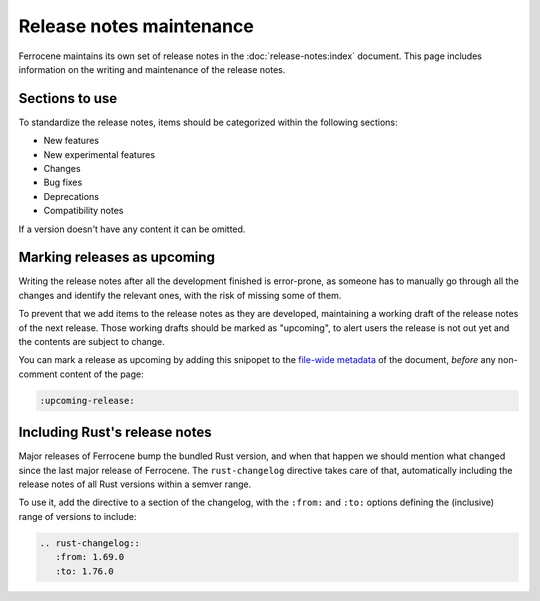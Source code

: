 .. SPDX-License-Identifier: MIT OR Apache-2.0
   SPDX-FileCopyrightText: The Ferrocene Developers

Release notes maintenance
=========================

Ferrocene maintains its own set of release notes in the
:doc:`release-notes:index` document. This page includes information on the
writing and maintenance of the release notes.

Sections to use
---------------

To standardize the release notes, items should be categorized within the
following sections:

* New features
* New experimental features
* Changes
* Bug fixes
* Deprecations
* Compatibility notes

If a version doesn't have any content it can be omitted.

Marking releases as upcoming
----------------------------

Writing the release notes after all the development finished is error-prone, as
someone has to manually go through all the changes and identify the relevant
ones, with the risk of missing some of them.

To prevent that we add items to the release notes as they are developed,
maintaining a working draft of the release notes of the next release. Those
working drafts should be marked as "upcoming", to alert users the release is
not out yet and the contents are subject to change.

You can mark a release as upcoming by adding this snipopet to the `file-wide
metadata
<https://www.sphinx-doc.org/en/master/usage/restructuredtext/field-lists.html#file-wide-metadata>`_
of the document, *before* any non-comment content of the page:

.. code-block:: rst

   :upcoming-release:

Including Rust's release notes
------------------------------

Major releases of Ferrocene bump the bundled Rust version, and when that happen
we should mention what changed since the last major release of Ferrocene. The
``rust-changelog`` directive takes care of that, automatically including the
release notes of all Rust versions within a semver range.

To use it, add the directive to a section of the changelog, with the ``:from:``
and ``:to:`` options defining the (inclusive) range of versions to include:

.. code-block:: rst

   .. rust-changelog::
      :from: 1.69.0
      :to: 1.76.0
